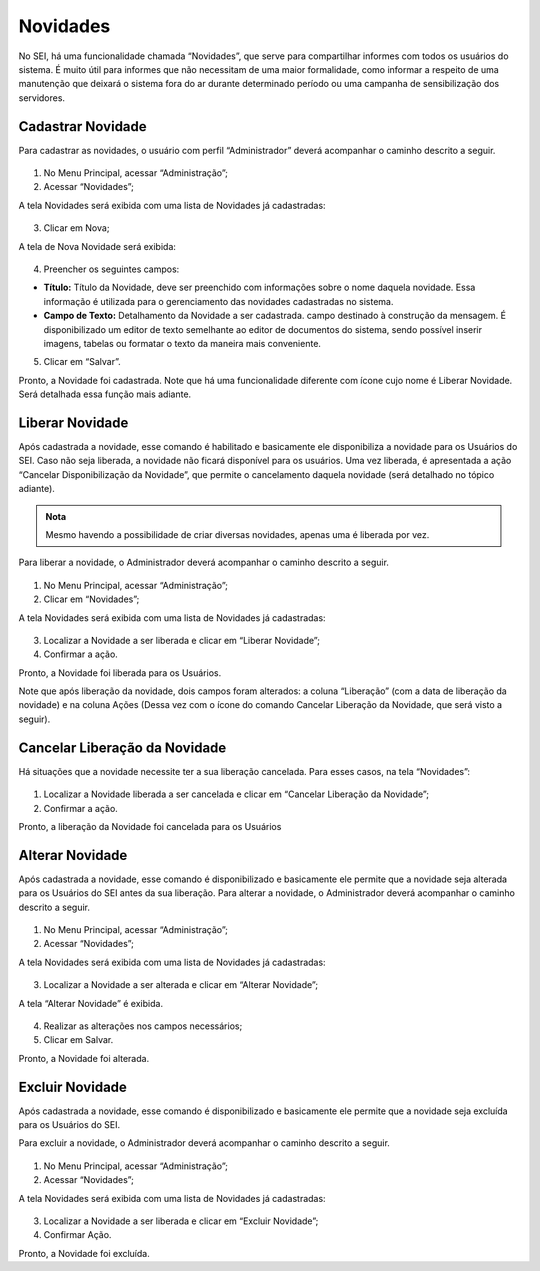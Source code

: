 Novidades
=========


No SEI, há uma funcionalidade chamada “Novidades”, que serve para compartilhar informes com todos os usuários do sistema. É muito útil para informes que não necessitam de uma maior formalidade, como informar a respeito de uma manutenção que deixará o sistema fora do ar durante determinado período ou uma campanha de sensibilização dos servidores. 


Cadastrar Novidade 
------------------

Para cadastrar as novidades, o usuário com perfil “Administrador” deverá acompanhar o caminho descrito a seguir.


.. figure:: _static/images/04-14_Novidades_Menu.png


01. No Menu Principal, acessar “Administração”;

02. Acessar “Novidades”;

A tela Novidades será exibida com uma lista de Novidades já cadastradas: 

.. figure:: _static/images/04-14_Novidades_Lista_Novo.png

03. Clicar em Nova;

A tela de Nova Novidade será exibida: 

.. figure:: _static/images/04-14_Novidades_Tela_Novo.png

04. Preencher os seguintes campos:

* **Título:** Título da Novidade, deve ser preenchido com informações sobre o nome daquela novidade. Essa informação é utilizada para o gerenciamento das novidades cadastradas no sistema.

* **Campo de Texto:** Detalhamento da Novidade a ser cadastrada. campo destinado à construção da mensagem. É disponibilizado um editor de texto semelhante ao editor de documentos do sistema, sendo possível inserir imagens, tabelas ou formatar o texto da maneira mais conveniente.

05. Clicar em “Salvar”.

Pronto, a Novidade foi cadastrada. Note que há uma funcionalidade diferente com ícone |iconeSEI_Liberar| cujo nome é Liberar Novidade. Será detalhada essa função mais adiante.

.. |iconeSEI_Liberar| image:: _static/images/IconeSEI_Liberar.png
   :align: middle
   :width: 25


Liberar Novidade
----------------

Após cadastrada a novidade, esse comando é habilitado e basicamente ele disponibiliza a novidade para os Usuários do SEI. Caso não seja liberada, a novidade não ficará disponível para os usuários. Uma vez liberada, é apresentada a ação “Cancelar Disponibilização da Novidade”, que permite o cancelamento daquela novidade (será detalhado no tópico adiante).

.. admonition:: Nota

   Mesmo havendo a possibilidade de criar diversas novidades, apenas uma é liberada por vez.

Para liberar a novidade, o  Administrador deverá acompanhar o caminho descrito a seguir.

.. figure:: _static/images/04-14_Novidades_Menu.png

01. No Menu Principal, acessar “Administração”;

02. Clicar em “Novidades”;

A tela Novidades será exibida com uma lista de Novidades já cadastradas: 


.. figure:: _static/images/04-14_Novidades_Lista_Liberar.png


03. Localizar a Novidade a ser liberada e clicar em “Liberar Novidade”;

04. Confirmar a ação.

Pronto, a Novidade foi liberada para os Usuários. 

Note que após liberação da novidade, dois campos foram alterados: a coluna “Liberação” (com a data de liberação da novidade) e na coluna Ações (Dessa vez com o ícone do comando Cancelar Liberação da Novidade, que será visto a seguir).


.. figure:: _static/images/04-14_Novidades_Lista_Cancelar-Liberaçao00.png


Cancelar Liberação da Novidade
------------------------------

Há situações que a novidade necessite ter a sua liberação cancelada. Para esses casos, na tela “Novidades”: 


.. figure:: _static/images/04-14_Novidades_Lista_Cancelar-Liberacao.png


01. Localizar a Novidade liberada a ser cancelada e clicar em “Cancelar Liberação da Novidade”;  

02. Confirmar a ação.

Pronto, a liberação da Novidade foi cancelada para os Usuários


Alterar Novidade
-----------------

Após cadastrada a novidade, esse comando é disponibilizado e basicamente ele permite que a novidade seja alterada para os Usuários do SEI antes da sua liberação. 
Para alterar a novidade, o Administrador deverá acompanhar o caminho descrito a seguir.



.. figure:: _static/images/04-14_Novidades_Menu.png


01. No Menu Principal, acessar “Administração”;

02. Acessar “Novidades”;

A tela Novidades será exibida com uma lista de Novidades já cadastradas: 

.. figure:: _static/images/04-14_Novidades_Lista_Alterar-Novidade.png

03. Localizar a Novidade a ser alterada e clicar em “Alterar Novidade”;

A tela “Alterar Novidade” é exibida.

.. figure:: _static/images/04-14_Novidades_Tela_Alterar-Novidade.png

04. Realizar as alterações nos campos necessários;

05. Clicar em Salvar.

Pronto, a Novidade foi alterada.

Excluir Novidade
-----------------

Após cadastrada a novidade, esse comando é disponibilizado e basicamente ele permite que a novidade seja excluída para os Usuários do SEI. 

Para excluir a novidade, o Administrador deverá acompanhar o caminho descrito a seguir.


.. figure:: _static/images/04-14_Novidades_Menu.png


01. No Menu Principal, acessar “Administração”;

02. Acessar “Novidades”;

A tela Novidades será exibida com uma lista de Novidades já cadastradas: 

.. figure:: _static/images/04-14_Novidades_Lista_Excluir-Novidade.png


03. Localizar a Novidade a ser liberada e clicar em “Excluir Novidade”;

04. Confirmar Ação.

Pronto, a Novidade foi excluída.
